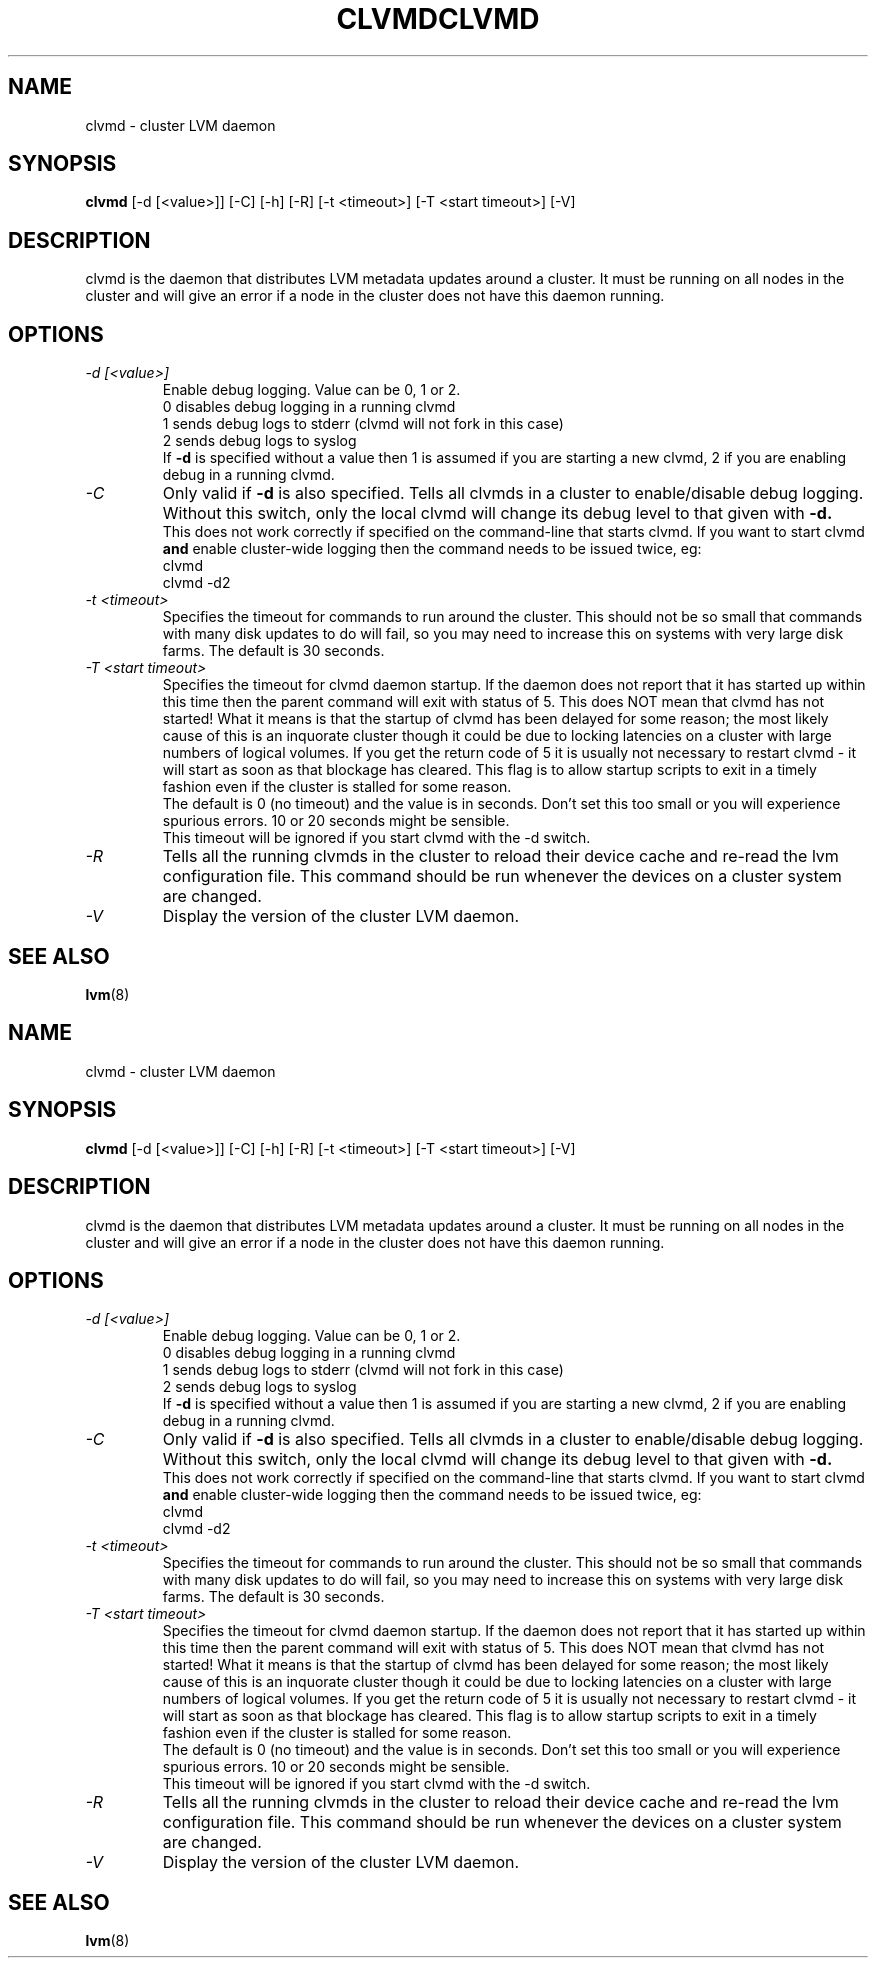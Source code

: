 .\"	$NetBSD: clvmd.8,v 1.2 2008/12/19 15:24:10 haad Exp $
.\"
.TH CLVMD 8 "LVM TOOLS 2.2.02.43-cvs (12-08-08)" "Red Hat Inc" \" -*- nroff -*-
.SH NAME
clvmd \- cluster LVM daemon
.SH SYNOPSIS
.B clvmd
[\-d [<value>]] [\-C] [\-h]
[\-R]
[\-t <timeout>]
[\-T <start timeout>]
[\-V]
.SH DESCRIPTION
clvmd is the daemon that distributes LVM metadata updates around a cluster.
It must be running on all nodes in the cluster and will give an error 
if a node in the cluster does not have this daemon running.
.SH OPTIONS
.TP
.I \-d [<value>]
Enable debug logging. Value can be 0, 1 or 2.
.br
0 disables debug logging in a running clvmd
.br
1 sends debug logs to stderr (clvmd will not fork in this case)
.br
2 sends debug logs to syslog
.br
If 
.B -d 
is specified without a value then 1 is assumed if you are starting a
new clvmd, 2 if you are enabling debug in a running clvmd.
.TP
.I \-C
Only valid if 
.B -d 
is also specified. Tells all clvmds in a cluster to enable/disable debug logging.
Without this switch, only the local clvmd will change its debug level to that
given with 
.B -d.
.br
This does not work correctly if specified on the command-line that starts clvmd.
If you want to start clvmd 
.B and 
enable cluster-wide logging then the command needs to be issued twice, eg:
.br
clvmd
.br
clvmd -d2
.br
.TP
.I \-t <timeout>
Specifies the timeout for commands to run around the cluster. This should not
be so small that commands with many disk updates to do will fail, so you
may need to increase this on systems with very large disk farms. 
The default is 30 seconds.
.TP
.I \-T <start timeout>
Specifies the timeout for clvmd daemon startup. If the daemon does not report 
that it has started up within this time then the parent command will exit with 
status of 5. This does NOT mean that clvmd has not started! What it means is 
that the startup of clvmd has been delayed for some reason; the most likely 
cause of this is an inquorate cluster though it could be due to locking 
latencies on a cluster with large numbers of logical volumes. If you get the 
return code of 5 it is usually not necessary to restart clvmd - it will start
as soon as that blockage has cleared. This flag is to allow startup scripts
to exit in a timely fashion even if the cluster is stalled for some reason.
.br
The default is 0 (no timeout) and the value is in seconds. Don't set this too
small or you will experience spurious errors. 10 or 20 seconds might be
sensible.
.br
This timeout will be ignored if you start clvmd with the -d switch.
.TP
.I \-R
Tells all the running clvmds in the cluster to reload their device cache and
re-read the lvm configuration file. This command should be run whenever the
devices on a cluster system are changed.
.TP
.I \-V
Display the version of the cluster LVM daemon.
.SH SEE ALSO
.BR lvm (8)
.\"	$NetBSD: clvmd.8,v 1.2 2008/12/19 15:24:10 haad Exp $
.\"
.TH CLVMD 8 "LVM TOOLS 2.2.02.43-cvs (12-08-08)" "Red Hat Inc" \" -*- nroff -*-
.SH NAME
clvmd \- cluster LVM daemon
.SH SYNOPSIS
.B clvmd
[\-d [<value>]] [\-C] [\-h]
[\-R]
[\-t <timeout>]
[\-T <start timeout>]
[\-V]
.SH DESCRIPTION
clvmd is the daemon that distributes LVM metadata updates around a cluster.
It must be running on all nodes in the cluster and will give an error 
if a node in the cluster does not have this daemon running.
.SH OPTIONS
.TP
.I \-d [<value>]
Enable debug logging. Value can be 0, 1 or 2.
.br
0 disables debug logging in a running clvmd
.br
1 sends debug logs to stderr (clvmd will not fork in this case)
.br
2 sends debug logs to syslog
.br
If 
.B -d 
is specified without a value then 1 is assumed if you are starting a
new clvmd, 2 if you are enabling debug in a running clvmd.
.TP
.I \-C
Only valid if 
.B -d 
is also specified. Tells all clvmds in a cluster to enable/disable debug logging.
Without this switch, only the local clvmd will change its debug level to that
given with 
.B -d.
.br
This does not work correctly if specified on the command-line that starts clvmd.
If you want to start clvmd 
.B and 
enable cluster-wide logging then the command needs to be issued twice, eg:
.br
clvmd
.br
clvmd -d2
.br
.TP
.I \-t <timeout>
Specifies the timeout for commands to run around the cluster. This should not
be so small that commands with many disk updates to do will fail, so you
may need to increase this on systems with very large disk farms. 
The default is 30 seconds.
.TP
.I \-T <start timeout>
Specifies the timeout for clvmd daemon startup. If the daemon does not report 
that it has started up within this time then the parent command will exit with 
status of 5. This does NOT mean that clvmd has not started! What it means is 
that the startup of clvmd has been delayed for some reason; the most likely 
cause of this is an inquorate cluster though it could be due to locking 
latencies on a cluster with large numbers of logical volumes. If you get the 
return code of 5 it is usually not necessary to restart clvmd - it will start
as soon as that blockage has cleared. This flag is to allow startup scripts
to exit in a timely fashion even if the cluster is stalled for some reason.
.br
The default is 0 (no timeout) and the value is in seconds. Don't set this too
small or you will experience spurious errors. 10 or 20 seconds might be
sensible.
.br
This timeout will be ignored if you start clvmd with the -d switch.
.TP
.I \-R
Tells all the running clvmds in the cluster to reload their device cache and
re-read the lvm configuration file. This command should be run whenever the
devices on a cluster system are changed.
.TP
.I \-V
Display the version of the cluster LVM daemon.
.SH SEE ALSO
.BR lvm (8)
